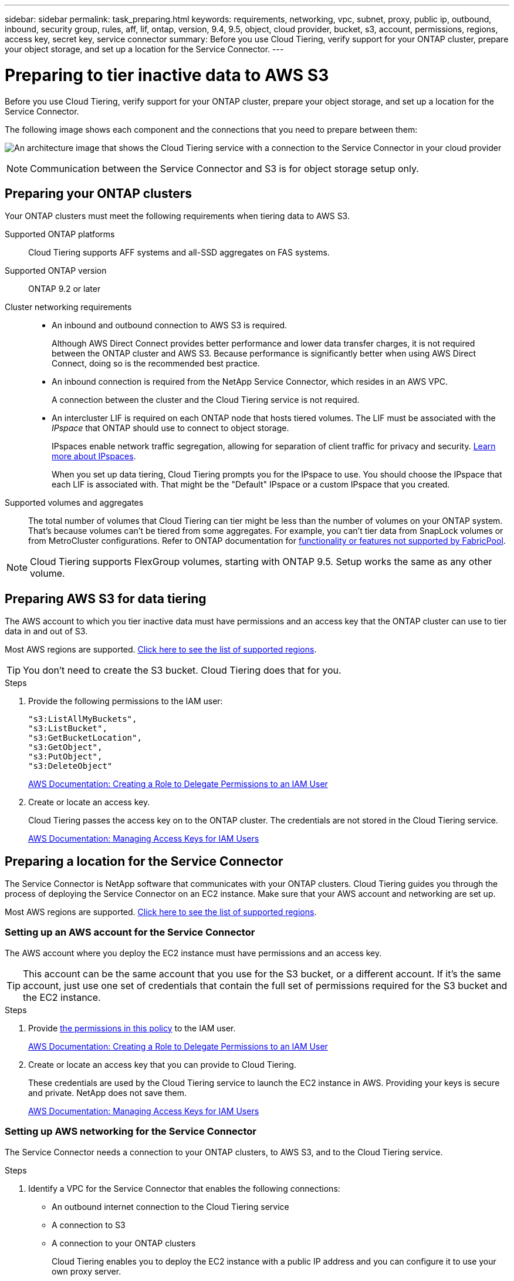 ---
sidebar: sidebar
permalink: task_preparing.html
keywords: requirements, networking, vpc, subnet, proxy, public ip, outbound, inbound, security group, rules, aff, lif, ontap, version, 9.4, 9.5, object, cloud provider, bucket, s3, account, permissions, regions, access key, secret key, service connector
summary: Before you use Cloud Tiering, verify support for your ONTAP cluster, prepare your object storage, and set up a location for the Service Connector.
---

= Preparing to tier inactive data to AWS S3
:hardbreaks:
:nofooter:
:icons: font
:linkattrs:
:imagesdir: ./media/

[.lead]
Before you use Cloud Tiering, verify support for your ONTAP cluster, prepare your object storage, and set up a location for the Service Connector.

The following image shows each component and the connections that you need to prepare between them:

image:diagram_cloud_tiering_aws.png[An architecture image that shows the Cloud Tiering service with a connection to the Service Connector in your cloud provider, the Service Connector with a connection to your ONTAP cluster, and a connection between the ONTAP cluster and object storage in your cloud provider. Active data resides on the ONTAP cluster, while inactive data resides in object storage.]

NOTE: Communication between the Service Connector and S3 is for object storage setup only.

== Preparing your ONTAP clusters

Your ONTAP clusters must meet the following requirements when tiering data to AWS S3.

Supported ONTAP platforms::
Cloud Tiering supports AFF systems and all-SSD aggregates on FAS systems.

Supported ONTAP version::
ONTAP 9.2 or later

Cluster networking requirements::
* An inbound and outbound connection to AWS S3 is required.
+
Although AWS Direct Connect provides better performance and lower data transfer charges, it is not required between the ONTAP cluster and AWS S3. Because performance is significantly better when using AWS Direct Connect, doing so is the recommended best practice.

* An inbound connection is required from the NetApp Service Connector, which resides in an AWS VPC.
+
A connection between the cluster and the Cloud Tiering service is not required.

* An intercluster LIF is required on each ONTAP node that hosts tiered volumes. The LIF must be associated with the _IPspace_ that ONTAP should use to connect to object storage.
+
IPspaces enable network traffic segregation, allowing for separation of client traffic for privacy and security. http://docs.netapp.com/ontap-9/topic/com.netapp.doc.dot-cm-nmg/GUID-69120CF0-F188-434F-913E-33ACB8751A5D.html[Learn more about IPspaces^].
+
When you set up data tiering, Cloud Tiering prompts you for the IPspace to use. You should choose the IPspace that each LIF is associated with. That might be the "Default" IPspace or a custom IPspace that you created.

Supported volumes and aggregates::
The total number of volumes that Cloud Tiering can tier might be less than the number of volumes on your ONTAP system. That's because volumes can't be tiered from some aggregates. For example, you can't tier data from SnapLock volumes or from MetroCluster configurations. Refer to ONTAP documentation for link:http://docs.netapp.com/ontap-9/topic/com.netapp.doc.dot-cm-psmg/GUID-8E421CC9-1DE1-492F-A84C-9EB1B0177807.html[functionality or features not supported by FabricPool^].

NOTE: Cloud Tiering supports FlexGroup volumes, starting with ONTAP 9.5. Setup works the same as any other volume.

== Preparing AWS S3 for data tiering

The AWS account to which you tier inactive data must have permissions and an access key that the ONTAP cluster can use to tier data in and out of S3.

Most AWS regions are supported. link:reference_aws_support.html[Click here to see the list of supported regions].

TIP: You don't need to create the S3 bucket. Cloud Tiering does that for you.

.Steps

. Provide the following permissions to the IAM user:
+
[source,json]
"s3:ListAllMyBuckets",
"s3:ListBucket",
"s3:GetBucketLocation",
"s3:GetObject",
"s3:PutObject",
"s3:DeleteObject"
+
https://docs.aws.amazon.com/IAM/latest/UserGuide/id_roles_create_for-user.html[AWS Documentation: Creating a Role to Delegate Permissions to an IAM User^]

. Create or locate an access key.
+
Cloud Tiering passes the access key on to the ONTAP cluster. The credentials are not stored in the Cloud Tiering service.
+
https://docs.aws.amazon.com/IAM/latest/UserGuide/id_credentials_access-keys.html[AWS Documentation: Managing Access Keys for IAM Users^]

== Preparing a location for the Service Connector

The Service Connector is NetApp software that communicates with your ONTAP clusters. Cloud Tiering guides you through the process of deploying the Service Connector on an EC2 instance. Make sure that your AWS account and networking are set up.

Most AWS regions are supported. link:faq.html#which-aws-regions-are-supported[Click here to see the list of supported regions].

=== Setting up an AWS account for the Service Connector

The AWS account where you deploy the EC2 instance must have permissions and an access key.

TIP: This account can be the same account that you use for the S3 bucket, or a different account. If it's the same account, just use one set of credentials that contain the full set of permissions required for the S3 bucket and the EC2 instance.

.Steps

. Provide https://s3.amazonaws.com/occm-sample-policies/Policy_for_Setup_As_Service.json[the permissions in this policy^] to the IAM user.
+
https://docs.aws.amazon.com/IAM/latest/UserGuide/id_roles_create_for-user.html[AWS Documentation: Creating a Role to Delegate Permissions to an IAM User^]

. Create or locate an access key that you can provide to Cloud Tiering.
+
These credentials are used by the Cloud Tiering service to launch the EC2 instance in AWS. Providing your keys is secure and private. NetApp does not save them.
+
https://docs.aws.amazon.com/IAM/latest/UserGuide/id_credentials_access-keys.html[AWS Documentation: Managing Access Keys for IAM Users^]

=== Setting up AWS networking for the Service Connector

The Service Connector needs a connection to your ONTAP clusters, to AWS S3, and to the Cloud Tiering service.

.Steps

. Identify a VPC for the Service Connector that enables the following connections:

* An outbound internet connection to the Cloud Tiering service
* A connection to S3
* A connection to your ONTAP clusters
+
Cloud Tiering enables you to deploy the EC2 instance with a public IP address and you can configure it to use your own proxy server.
+
You don't need to create your own security group because Cloud Tiering can do that for you. The security group that Cloud Tiering creates has no inbound connectivity and open outbound connectivity.

. If needed, enable a VPC Endpoint to S3.
+
A VPC Endpoint to S3 is recommended if you have a Direct Connect or VPN connection from your ONTAP cluster to the VPC and you want communication between the Service Connector and S3 to stay in your AWS internal network.
